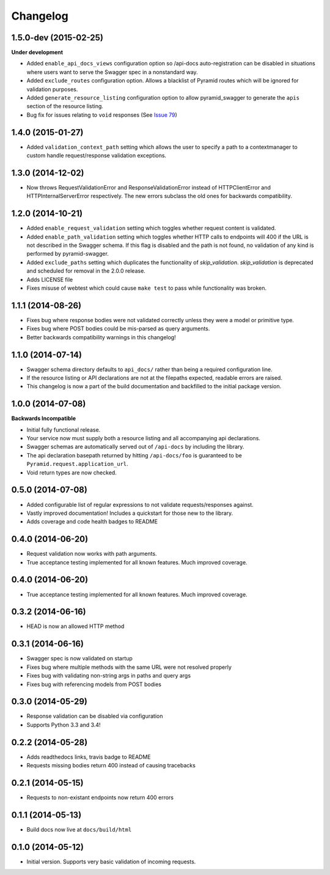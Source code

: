 Changelog
=========

1.5.0-dev (2015-02-25)
++++++++++++++++++++++
**Under development**

* Added ``enable_api_docs_views`` configuration option so /api-docs
  auto-registration can be disabled in situations where users want to serve
  the Swagger spec in a nonstandard way.
* Added ``exclude_routes`` configuration option. Allows a blacklist of Pyramid
  routes which will be ignored for validation purposes.
* Added ``generate_resource_listing`` configuration option to allow
  pyramid_swagger to generate the ``apis`` section of the resource listing.
* Bug fix for issues relating to ``void`` responses (See `Issue 79`_)

.. _Issue 79: https://github.com/striglia/pyramid_swagger/issues/79


1.4.0 (2015-01-27)
++++++++++++++++++

* Added ``validation_context_path`` setting which allows the user to specify a
  path to a contextmanager to custom handle request/response validation
  exceptions.

1.3.0 (2014-12-02)
++++++++++++++++++

* Now throws RequestValidationError and ResponseValidationError instead of
  HTTPClientError and HTTPInternalServerError respectively. The new errors
  subclass the old ones for backwards compatibility.

1.2.0 (2014-10-21)
++++++++++++++++++

* Added ``enable_request_validation`` setting which toggles whether request
  content is validated.
* Added ``enable_path_validation`` setting which toggles whether HTTP calls to
  endpoints will 400 if the URL is not described in the Swagger schema. If this
  flag is disabled and the path is not found, no validation of any kind is
  performed by pyramid-swagger.
* Added ``exclude_paths`` setting which duplicates the functionality of
  `skip_validation`. `skip_validation` is deprecated and scheduled for removal
  in the 2.0.0 release.
* Adds LICENSE file
* Fixes misuse of webtest which could cause ``make test`` to pass while
  functionality was broken.

1.1.1 (2014-08-26)
++++++++++++++++++

* Fixes bug where response bodies were not validated correctly unless they were
  a model or primitive type.
* Fixes bug where POST bodies could be mis-parsed as query arguments.
* Better backwards compatibility warnings in this changelog!

1.1.0 (2014-07-14)
++++++++++++++++++

* Swagger schema directory defaults to ``api_docs/`` rather than being a required
  configuration line.
* If the resource listing or API declarations are not at the filepaths
  expected, readable errors are raised.
* This changelog is now a part of the build documentation and backfilled to the
  initial package version.


1.0.0 (2014-07-08)
++++++++++++++++++

**Backwards Incompatible**

* Initial fully functional release.
* Your service now must supply both a resource listing and all accompanying api
  declarations.
* Swagger schemas are automatically served out of ``/api-docs`` by including the
  library.
* The api declaration basepath returned by hitting ``/api-docs/foo`` is guaranteed
  to be ``Pyramid.request.application_url``.
* Void return types are now checked.


0.5.0 (2014-07-08)
++++++++++++++++++

* Added configurable list of regular expressions to not validate
  requests/responses against.
* Vastly improved documentation! Includes a quickstart for those new to the
  library.
* Adds coverage and code health badges to README


0.4.0 (2014-06-20)
++++++++++++++++++

* Request validation now works with path arguments.
* True acceptance testing implemented for all known features. Much improved
  coverage.

0.4.0 (2014-06-20)
++++++++++++++++++

* True acceptance testing implemented for all known features. Much improved
  coverage.

0.3.2 (2014-06-16)
++++++++++++++++++

* HEAD is now an allowed HTTP method

0.3.1 (2014-06-16)
++++++++++++++++++

* Swagger spec is now validated on startup
* Fixes bug where multiple methods with the same URL were not resolved properly
* Fixes bug with validating non-string args in paths and query args
* Fixes bug with referencing models from POST bodies

0.3.0 (2014-05-29)
++++++++++++++++++

* Response validation can be disabled via configuration
* Supports Python 3.3 and 3.4!

0.2.2 (2014-05-28)
++++++++++++++++++

* Adds readthedocs links, travis badge to README
* Requests missing bodies return 400 instead of causing tracebacks

0.2.1 (2014-05-15)
++++++++++++++++++

* Requests to non-existant endpoints now return 400 errors

0.1.1 (2014-05-13)
++++++++++++++++++

* Build docs now live at ``docs/build/html``

0.1.0 (2014-05-12)
++++++++++++++++++

* Initial version. Supports very basic validation of incoming requests.
